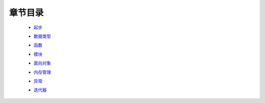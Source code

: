 章节目录
=======
    - 起步_
        .. _起步: 起步/README.rst
    - 数据类型_
        .. _数据类型: 数据类型/README.rst
    - 函数_
        .. _函数: 函数/README.rst
    - 模块_
        .. _模块: 模块/README.rst
    - 面向对象_
        .. _面向对象: 面向对象/README.rst
    - 内存管理_
        .. _内存管理: 内存管理/README.rst
    - 异常_
        .. _异常: 异常/README.rst
    - 迭代器_
        .. _迭代器: 迭代器/README.rst
